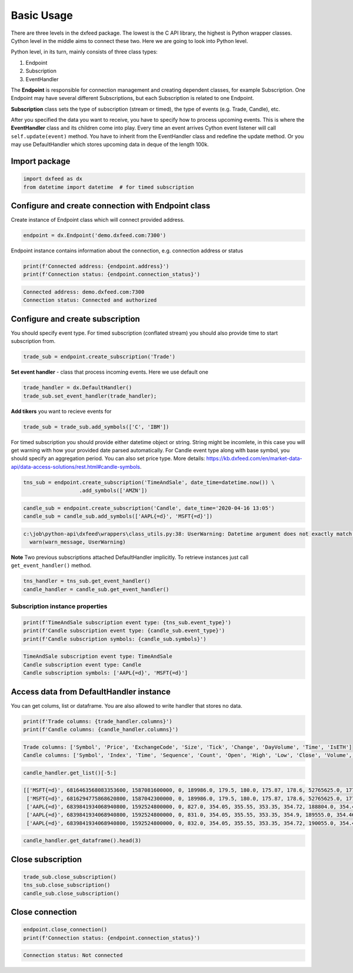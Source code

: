 .. _basic_usage:

Basic Usage
===========

There are three levels in the dxfeed package. The lowest is the C API
library, the highest is Python wrapper classes. Cython level in the
middle aims to connect these two. Here we are going to look into Python
level.

Python level, in its turn, mainly consists of three class types:

1. Endpoint
2. Subscription
3. EventHandler

The **Endpoint** is responsible for connection management and creating
dependent classes, for example Subscription. One Endpoint may have
several different Subscriptions, but each Subscription is related to one
Endpoint.

**Subscription** class sets the type of subscription (stream or timed),
the type of events (e.g. Trade, Candle), etc.

After you specified the data you want to receive, you have to specify
how to process upcoming events. This is where the **EventHandler** class
and its children come into play. Every time an event arrives Cython
event listener will call ``self.update(event)`` method. You have to
inherit from the EventHandler class and redefine the update method. Or
you may use DefaultHandler which stores upcoming data in deque of the
length 100k.

Import package
~~~~~~~~~~~~~~

.. code:: python3

    import dxfeed as dx
    from datetime import datetime  # for timed subscription

Configure and create connection with Endpoint class
~~~~~~~~~~~~~~~~~~~~~~~~~~~~~~~~~~~~~~~~~~~~~~~~~~~

Create instance of Endpoint class which will connect provided address.

.. code:: python3

    endpoint = dx.Endpoint('demo.dxfeed.com:7300')

Endpoint instance contains information about the connection,
e.g. connection address or status

.. code:: python3

    print(f'Connected address: {endpoint.address}')
    print(f'Connection status: {endpoint.connection_status}')


.. code:: text

    Connected address: demo.dxfeed.com:7300
    Connection status: Connected and authorized
    

Configure and create subscription
~~~~~~~~~~~~~~~~~~~~~~~~~~~~~~~~~

You should specify event type. For timed subscription (conflated stream)
you should also provide time to start subscription from.

.. code:: python3

    trade_sub = endpoint.create_subscription('Trade')

**Set event handler** - class that process incoming events. Here we use
default one

.. code:: python3

    trade_handler = dx.DefaultHandler()
    trade_sub.set_event_handler(trade_handler);

**Add tikers** you want to recieve events for

.. code:: python3

    trade_sub = trade_sub.add_symbols(['C', 'IBM'])

For timed subscription you should provide either datetime object or
string. String might be incomlete, in this case you will get warning
with how your provided date parsed automatically. For Candle event type
along with base symbol, you should specify an aggregation period. You
can also set price type. More details:
https://kb.dxfeed.com/en/market-data-api/data-access-solutions/rest.html#candle-symbols.

.. code:: python3

    tns_sub = endpoint.create_subscription('TimeAndSale', date_time=datetime.now()) \
                      .add_symbols(['AMZN'])

.. code:: python3

    candle_sub = endpoint.create_subscription('Candle', date_time='2020-04-16 13:05')
    candle_sub = candle_sub.add_symbols(['AAPL{=d}', 'MSFT{=d}'])


.. code:: text

    c:\job\python-api\dxfeed\wrappers\class_utils.py:38: UserWarning: Datetime argument does not exactly match %Y-%m-%d %H:%M:%S.%f format, date was parsed automatically as 2020-04-16 13:05:00.000000
      warn(warn_message, UserWarning)
    

**Note** Two previous subscriptions attached DefaultHandler implicitly.
To retrieve instances just call ``get_event_handler()`` method.

.. code:: python3

    tns_handler = tns_sub.get_event_handler()
    candle_handler = candle_sub.get_event_handler()

Subscription instance properties
^^^^^^^^^^^^^^^^^^^^^^^^^^^^^^^^

.. code:: python3

    print(f'TimeAndSale subscription event type: {tns_sub.event_type}')
    print(f'Candle subscription event type: {candle_sub.event_type}')
    print(f'Candle subscription symbols: {candle_sub.symbols}')


.. code:: text

    TimeAndSale subscription event type: TimeAndSale
    Candle subscription event type: Candle
    Candle subscription symbols: ['AAPL{=d}', 'MSFT{=d}']
    

Access data from DefaultHandler instance
~~~~~~~~~~~~~~~~~~~~~~~~~~~~~~~~~~~~~~~~

You can get colums, list or dataframe. You are also allowed to write
handler that stores no data.

.. code:: python3

    print(f'Trade columns: {trade_handler.columns}')
    print(f'Candle columns: {candle_handler.columns}')


.. code:: text

    Trade columns: ['Symbol', 'Price', 'ExchangeCode', 'Size', 'Tick', 'Change', 'DayVolume', 'Time', 'IsETH']
    Candle columns: ['Symbol', 'Index', 'Time', 'Sequence', 'Count', 'Open', 'High', 'Low', 'Close', 'Volume', 'VWap', 'BidVolume', 'AskVolume', 'OpenInterest', 'ImpVolatility']
    

.. code:: python3

    candle_handler.get_list()[-5:]




.. code:: text

    [['MSFT{=d}', 6816463568083353600, 1587081600000, 0, 189986.0, 179.5, 180.0, 175.87, 178.6, 52765625.0, 177.90622, 24188832.0, 22094602.0, 0, 0.4384],
     ['MSFT{=d}', 6816294775868620800, 1587042300000, 0, 189986.0, 179.5, 180.0, 175.87, 178.6, 52765625.0, 177.90622, 24188832.0, 22094602.0, 0, 0.4384],
     ['AAPL{=d}', 6839841934068940800, 1592524800000, 0, 827.0, 354.05, 355.55, 353.35, 354.72, 188804.0, 354.45941, 78039.0, 110765.0, 0, 0.3691],
     ['AAPL{=d}', 6839841934068940800, 1592524800000, 0, 831.0, 354.05, 355.55, 353.35, 354.9, 189555.0, 354.4611, 78039.0, 111516.0, 0, 0.3691],
     ['AAPL{=d}', 6839841934068940800, 1592524800000, 0, 832.0, 354.05, 355.55, 353.35, 354.72, 190055.0, 354.46178, 78539.0, 111516.0, 0, 0.3691]]



.. code:: python3

    candle_handler.get_dataframe().head(3)




.. raw:: html

    <div>
    <style scoped>
        .dataframe tbody tr th:only-of-type {
            vertical-align: middle;
        }
    
        .dataframe tbody tr th {
            vertical-align: top;
        }
    
        .dataframe thead th {
            text-align: right;
        }
    </style>
    <table border="1" class="dataframe">
      <thead>
        <tr style="text-align: right;">
          <th></th>
          <th>Symbol</th>
          <th>Index</th>
          <th>Time</th>
          <th>Sequence</th>
          <th>Count</th>
          <th>Open</th>
          <th>High</th>
          <th>Low</th>
          <th>Close</th>
          <th>Volume</th>
          <th>VWap</th>
          <th>BidVolume</th>
          <th>AskVolume</th>
          <th>OpenInterest</th>
          <th>ImpVolatility</th>
        </tr>
      </thead>
      <tbody>
        <tr>
          <th>0</th>
          <td>AAPL{=d}</td>
          <td>6839841934068940800</td>
          <td>2020-06-19</td>
          <td>0</td>
          <td>827.0</td>
          <td>354.05</td>
          <td>355.55</td>
          <td>353.35</td>
          <td>354.72</td>
          <td>188804.0</td>
          <td>354.45941</td>
          <td>78039.0</td>
          <td>110765.0</td>
          <td>0</td>
          <td>0.3691</td>
        </tr>
        <tr>
          <th>1</th>
          <td>AAPL{=d}</td>
          <td>6839470848894566400</td>
          <td>2020-06-18</td>
          <td>0</td>
          <td>96172.0</td>
          <td>351.41</td>
          <td>353.45</td>
          <td>349.22</td>
          <td>351.73</td>
          <td>24205096.0</td>
          <td>351.56873</td>
          <td>8565421.0</td>
          <td>10394906.0</td>
          <td>0</td>
          <td>0.3673</td>
        </tr>
        <tr>
          <th>2</th>
          <td>AAPL{=d}</td>
          <td>6839099763720192000</td>
          <td>2020-06-17</td>
          <td>0</td>
          <td>110438.0</td>
          <td>355.15</td>
          <td>355.40</td>
          <td>351.09</td>
          <td>351.59</td>
          <td>28601626.0</td>
          <td>353.70998</td>
          <td>10686232.0</td>
          <td>12141490.0</td>
          <td>0</td>
          <td>0.3713</td>
        </tr>
      </tbody>
    </table>
    </div>



Close subscription
~~~~~~~~~~~~~~~~~~

.. code:: python3

    trade_sub.close_subscription()
    tns_sub.close_subscription()
    candle_sub.close_subscription()

Close connection
~~~~~~~~~~~~~~~~

.. code:: python3

    endpoint.close_connection()
    print(f'Connection status: {endpoint.connection_status}')


.. code:: text

    Connection status: Not connected
    
